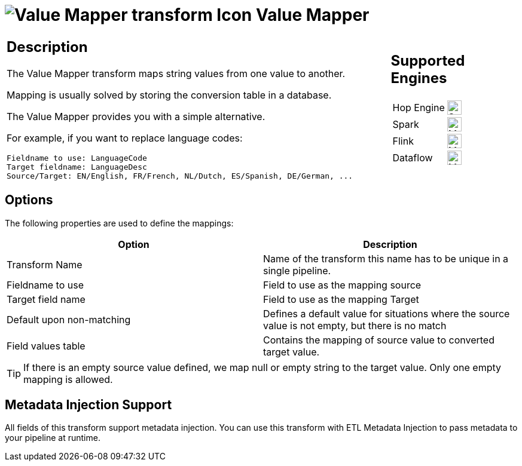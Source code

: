 ////
Licensed to the Apache Software Foundation (ASF) under one
or more contributor license agreements.  See the NOTICE file
distributed with this work for additional information
regarding copyright ownership.  The ASF licenses this file
to you under the Apache License, Version 2.0 (the
"License"); you may not use this file except in compliance
with the License.  You may obtain a copy of the License at
  http://www.apache.org/licenses/LICENSE-2.0
Unless required by applicable law or agreed to in writing,
software distributed under the License is distributed on an
"AS IS" BASIS, WITHOUT WARRANTIES OR CONDITIONS OF ANY
KIND, either express or implied.  See the License for the
specific language governing permissions and limitations
under the License.
////
:documentationPath: /pipeline/transforms/
:language: en_US
:description: The Value Mapper transform maps string values from one value to another.

= image:transforms/icons/valuemapper.svg[Value Mapper transform Icon, role="image-doc-icon"] Value Mapper

[%noheader,cols="3a,1a", role="table-no-borders" ]
|===
|
== Description

The Value Mapper transform maps string values from one value to another.

Mapping is usually solved by storing the conversion table in a database.

The Value Mapper provides you with a simple alternative.

For example, if you want to replace language codes:

[source,bash]
----
Fieldname to use: LanguageCode
Target fieldname: LanguageDesc
Source/Target: EN/English, FR/French, NL/Dutch, ES/Spanish, DE/German, ...
----

|
== Supported Engines
[%noheader,cols="2,1a",frame=none, role="table-supported-engines"]
!===
!Hop Engine! image:check_mark.svg[Supported, 24]
!Spark! image:question_mark.svg[Maybe Supported, 24]
!Flink! image:question_mark.svg[Maybe Supported, 24]
!Dataflow! image:question_mark.svg[Maybe Supported, 24]
!===
|===

== Options

The following properties are used to define the mappings:

[options="header"]
|===
|Option|Description
|Transform Name|Name of the transform this name has to be unique in a single pipeline.
|Fieldname to use|Field to use as the mapping source
|Target field name|Field to use as the mapping Target
|Default upon non-matching|Defines a default value for situations where the source value is not empty, but there is no match
|Field values table|Contains the mapping of source value to converted target value.
|===

TIP: If there is an empty source value defined, we map null or empty string to the target value. Only one empty mapping is allowed.

== Metadata Injection Support

All fields of this transform support metadata injection.
You can use this transform with ETL Metadata Injection to pass metadata to your pipeline at runtime.